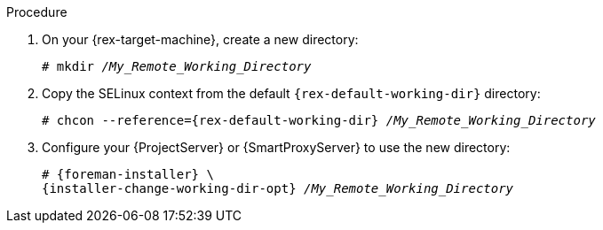 [id="setting-an-alternative-directory-for-remote-execution-jobs-in-push-mode_{context}"]
ifeval::["{context}" == "managing-hosts"]
= Setting an Alternative Directory for Remote Execution Jobs in Push Mode

By default, {Project} uses the `/var/tmp` directory on hosts for remote execution jobs in push mode.
If the `/var/tmp` directory on your host is mounted with the `noexec` flag, {Project} cannot execute remote execution job scripts in this directory.
You can use `{foreman-installer}` to set an alternative directory for executing remote execution jobs in push mode.

:rex-default-working-dir: /var/tmp
:installer-change-working-dir-opt: --foreman-proxy-plugin-remote-execution-script-remote-working-dir
:rex-target-machine: host
endif::[]
ifeval::["{context}" == "ansible"]
= Configuring {Project} to Use an Alternative Directory to Execute Remote Jobs on Hosts

Ansible puts its own files it requires on the server side into the `/tmp` directory.
You have the option to set a different directory if required.

:rex-default-working-dir: /tmp
:installer-change-working-dir-opt: --foreman-proxy-plugin-ansible-working-dir
:rex-target-machine: {ProjectServer} or {SmartProxyServer}
endif::[]

.Procedure
. On your {rex-target-machine}, create a new directory:
+
[options="nowrap", subs="+quotes,verbatim,attributes"]
----
# mkdir _/My_Remote_Working_Directory_
----
ifndef::foreman-deb[]
+
. Copy the SELinux context from the default `{rex-default-working-dir}` directory:
+
[options="nowrap", subs="+quotes,verbatim,attributes"]
----
# chcon --reference={rex-default-working-dir} _/My_Remote_Working_Directory_
----
endif::[]
. Configure your {ProjectServer} or {SmartProxyServer} to use the new directory:
+
[options="nowrap", subs="+quotes,verbatim,attributes"]
----
# {foreman-installer} \
{installer-change-working-dir-opt} _/My_Remote_Working_Directory_
----

:!rex-default-working-dir:
:!installer-change-working-dir-opt:
:!rex-target-machine:
